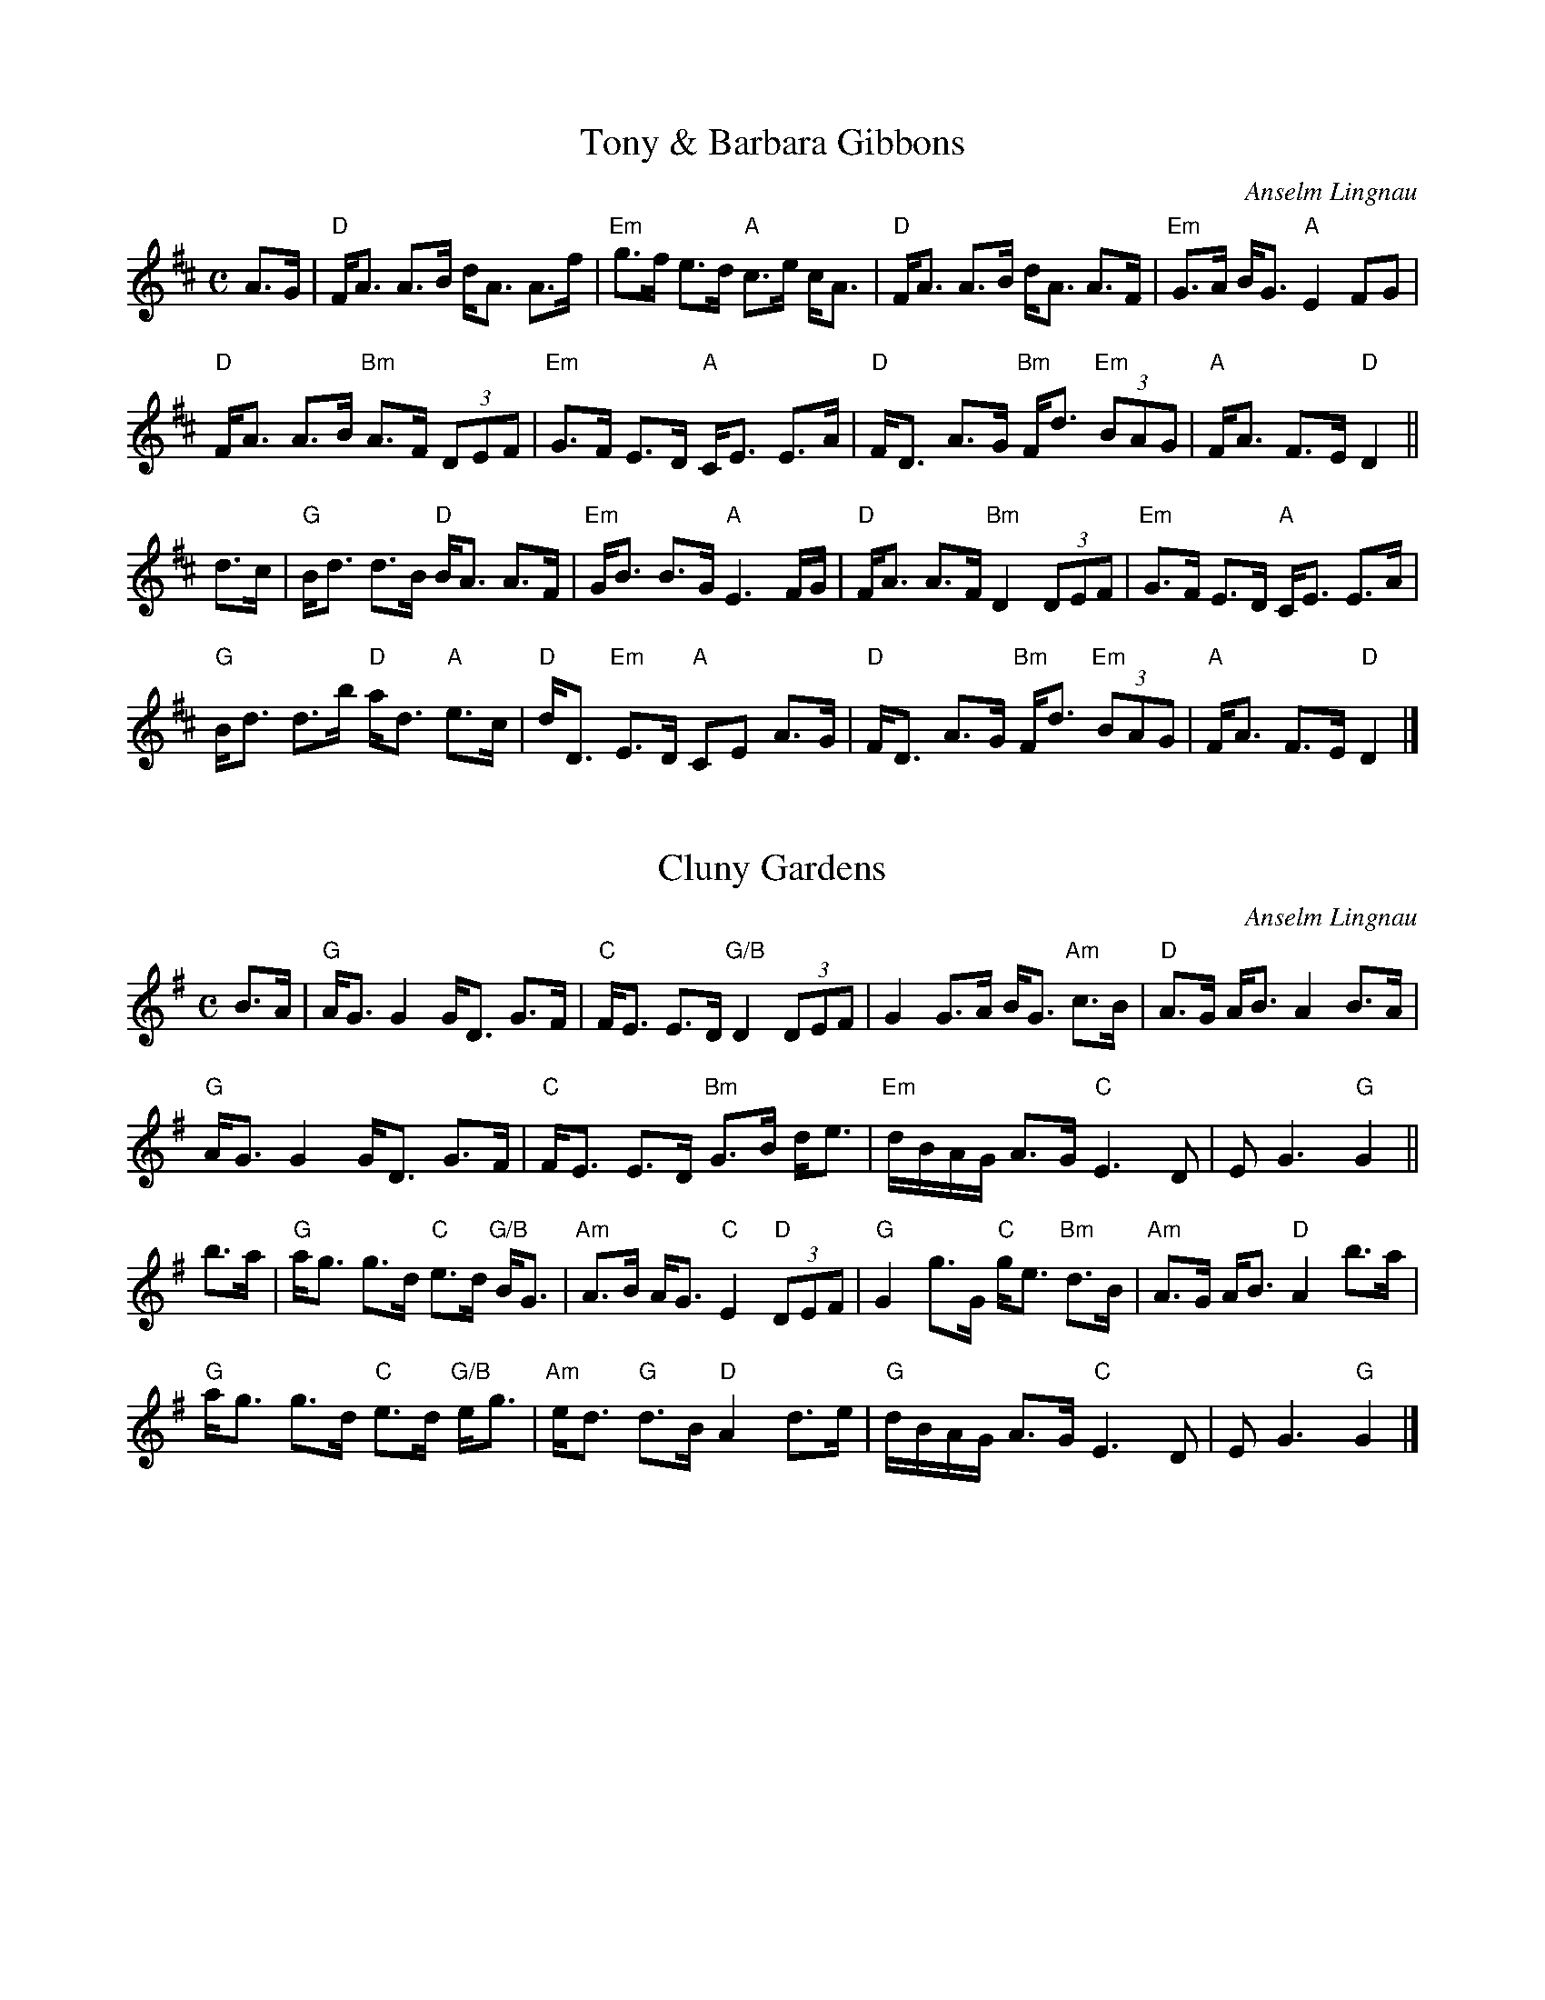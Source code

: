 X:1
T:Tony \& Barbara Gibbons
R:Strathspey
C:Anselm Lingnau
S:16 July 1995
G:SSL 4
H:Tony Gibbons and his wife Barbara have been very helpful
`organizing' the dancing when Dagmar and I visited Edinburgh (twice)
in 1995.
K:D
M:C
E:5
A>G|"D"F<A A>B d<A A>f|"Em"g>f e>d "A"c>e c<A|"D"F<A A>B d<A A>F|\
"Em"G>A B<G "A"E2 FG|
"D"F<A A>B "Bm"A>F (3DEF|"Em"G>F E>D "A"C<E E>A|"D"F<D A>G "Bm"F<d "Em"(3BAG|\
"A"F<A F>E "D"D2||
d>c|"G"B<d d>B "D"B<A A>F|"Em"G<B B>G "A"E3 F/G/|"D"F<A A>F "Bm"D2 (3DEF|\
"Em"G>F E>D "A"C<E E>A|
"G"B<d d>b "D"a<d "A"e>c|"D"d<D "Em"E>D "A"CE A>G|\
"D"F<D A>G "Bm"F<d "Em"(3BAG|"A"F<A F>E "D"D2|]

X:2
T:Cluny Gardens
R:Strathspey
C:Anselm Lingnau
S:16 July 1995
G:SSL 4
H:`Cluny Gardens' is the name of the street
where Tony and Barbara Gibbons live in Edinburgh.
This tune, together with `Tony \& Barbara Gibbons',
forms part of my set of alternative tunes for `Anna Holden's Strathspey'.
\enlargethispage{\baselineskip}
K:G
M:C
E:5
B>A|"G"A<G G2 G<D G>F|"C"F<E E>D "G/B"D2 (3DEF|G2 G>A B<G "Am"c>B|\
"D"A>G A<B A2 B>A|
"G"A<G G2 G<D G>F|"C"F<E E>D "Bm"G>B d<e|"Em"d/B/A/G/ A>G "C"E3 D|E G3 "G"G2||
b>a|"G"a<g g>d "C"e>d "G/B"B<G|"Am"A>B A<G "C"E2 "D"(3DEF|\
"G"G2 g>G "C"g<e "Bm"d>B|"Am"A>G A<B "D"A2 b>a|
"G"a<g g>d "C"e>d "G/B"e<g|"Am"e<d "G"d>B "D"A2 d>e|"G"d/B/A/G/ A>G "C"E3 D|\
E G3 "G"G2|]
